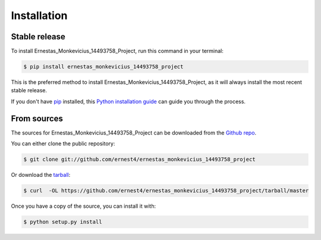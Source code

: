 .. highlight:: shell

============
Installation
============


Stable release
--------------

To install Ernestas_Monkevicius_14493758_Project, run this command in your terminal:

.. code-block:: console

    $ pip install ernestas_monkevicius_14493758_project

This is the preferred method to install Ernestas_Monkevicius_14493758_Project, as it will always install the most recent stable release.

If you don't have `pip`_ installed, this `Python installation guide`_ can guide
you through the process.

.. _pip: https://pip.pypa.io
.. _Python installation guide: http://docs.python-guide.org/en/latest/starting/installation/


From sources
------------

The sources for Ernestas_Monkevicius_14493758_Project can be downloaded from the `Github repo`_.

You can either clone the public repository:

.. code-block:: console

    $ git clone git://github.com/ernest4/ernestas_monkevicius_14493758_project

Or download the `tarball`_:

.. code-block:: console

    $ curl  -OL https://github.com/ernest4/ernestas_monkevicius_14493758_project/tarball/master

Once you have a copy of the source, you can install it with:

.. code-block:: console

    $ python setup.py install


.. _Github repo: https://github.com/ernest4/ernestas_monkevicius_14493758_project
.. _tarball: https://github.com/ernest4/ernestas_monkevicius_14493758_project/tarball/master

